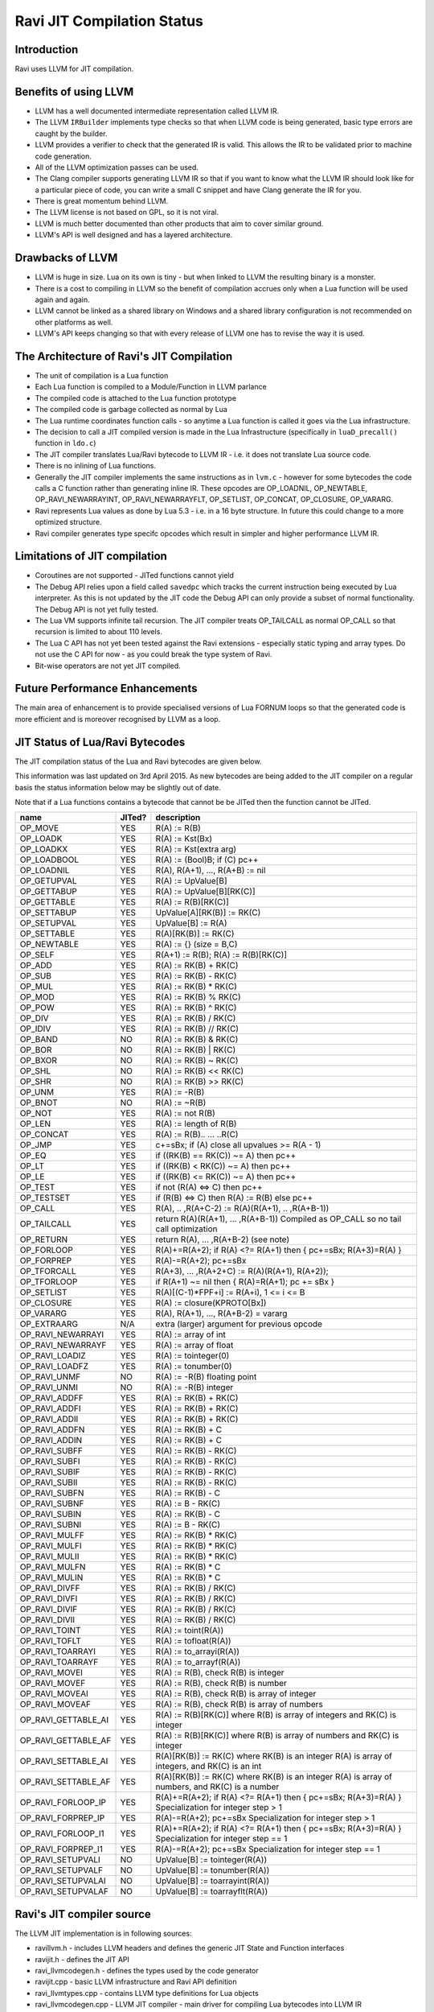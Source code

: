 Ravi JIT Compilation Status
===========================

Introduction
------------
Ravi uses LLVM for JIT compilation. 

Benefits of using LLVM
----------------------
* LLVM has a well documented intermediate representation called LLVM IR.
* The LLVM ``IRBuilder`` implements type checks so that when LLVM code is being generated, basic type errors are caught by the builder. 
* LLVM provides a verifier to check that the generated IR is valid. This allows the IR to be validated prior to machine code generation.
* All of the LLVM optimization passes can be used.
* The Clang compiler supports generating LLVM IR so that if you want to know what the LLVM IR should look like for a particular piece of code, you can write a small C snippet and have Clang generate the IR for you.
* There is great momentum behind LLVM.
* The LLVM license is not based on GPL, so it is not viral.
* LLVM is much better documented than other products that aim to cover similar ground.
* LLVM's API is well designed and has a layered architecture.

Drawbacks of LLVM
-----------------
* LLVM is huge in size. Lua on its own is tiny - but when linked to LLVM the resulting binary is a monster.
* There is a cost to compiling in LLVM so the benefit of compilation accrues only when a Lua function will be used again and again.
* LLVM cannot be linked as a shared library on Windows and a shared library configuration is not recommended on other platforms as well.
* LLVM's API keeps changing so that with every release of LLVM one has to revise the way it is used.

The Architecture of Ravi's JIT Compilation
------------------------------------------
* The unit of compilation is a Lua function
* Each Lua function is compiled to a Module/Function in LLVM parlance
* The compiled code is attached to the Lua function prototype
* The compiled code is garbage collected as normal by Lua
* The Lua runtime coordinates function calls - so anytime a Lua function is called it goes via the Lua infrastructure. 
* The decision to call a JIT compiled version is made in the Lua Infrastructure (specifically in ``luaD_precall()`` function in ``ldo.c``)
* The JIT compiler translates Lua/Ravi bytecode to LLVM IR - i.e. it does not translate Lua source code.
* There is no inlining of Lua functions.
* Generally the JIT compiler implements the same instructions as in ``lvm.c`` - however for some bytecodes the code calls a C function rather than generating inline IR. These opcodes are OP_LOADNIL, OP_NEWTABLE, OP_RAVI_NEWARRAYINT, OP_RAVI_NEWARRAYFLT, OP_SETLIST, OP_CONCAT, OP_CLOSURE, OP_VARARG. 
* Ravi represents Lua values as done by Lua 5.3 - i.e. in a 16 byte structure. In future this could change to a more optimized structure.
* Ravi compiler generates type specifc opcodes which result in simpler and higher performance LLVM IR.

Limitations of JIT compilation
------------------------------
* Coroutines are not supported - JITed functions cannot yield
* The Debug API relies upon a field called ``savedpc`` which tracks the current instruction being executed by Lua interpreter. As this is not updated by the JIT code the Debug API can only provide a subset of normal functionality. The Debug API is not yet fully tested.
* The Lua VM supports infinite tail recursion. The JIT compiler treats OP_TAILCALL as normal OP_CALL so that recursion is limited to about 110 levels.
* The Lua C API has not yet been tested against the Ravi extensions - especially static typing and array types. Do not use the C API for now - as you could break the type system of Ravi.
* Bit-wise operators are not yet JIT compiled.

Future Performance Enhancements
-------------------------------
The main area of enhancement is to provide specialised versions of Lua FORNUM loops so that the generated code is more efficient and is moreover recognised by LLVM as a loop.

JIT Status of Lua/Ravi Bytecodes
---------------------------------
The JIT compilation status of the Lua and Ravi bytecodes are given below.

This information was last updated on 3rd April 2015. As new bytecodes are being added to the JIT compiler on a regular basis
the status information below may be slightly out of date.

Note that if a Lua functions contains a bytecode that cannot be be JITed then the function cannot be JITed.

+-------------------------+----------+--------------------------------------------------+
| name                    | JITed?   | description                                      |
+=========================+==========+==================================================+
| OP_MOVE                 | YES      | R(A) := R(B)                                     |
+-------------------------+----------+--------------------------------------------------+
| OP_LOADK                | YES      | R(A) := Kst(Bx)                                  |
+-------------------------+----------+--------------------------------------------------+
| OP_LOADKX               | YES      | R(A) := Kst(extra arg)                           |
+-------------------------+----------+--------------------------------------------------+
| OP_LOADBOOL             | YES      | R(A) := (Bool)B; if (C) pc++                     |
+-------------------------+----------+--------------------------------------------------+
| OP_LOADNIL              | YES      | R(A), R(A+1), ..., R(A+B) := nil                 |
+-------------------------+----------+--------------------------------------------------+
| OP_GETUPVAL             | YES      | R(A) := UpValue[B]                               |
+-------------------------+----------+--------------------------------------------------+
| OP_GETTABUP             | YES      | R(A) := UpValue[B][RK(C)]                        |
+-------------------------+----------+--------------------------------------------------+
| OP_GETTABLE             | YES      | R(A) := R(B)[RK(C)]                              |
+-------------------------+----------+--------------------------------------------------+
| OP_SETTABUP             | YES      | UpValue[A][RK(B)] := RK(C)                       |
+-------------------------+----------+--------------------------------------------------+
| OP_SETUPVAL             | YES      | UpValue[B] := R(A)                               |
+-------------------------+----------+--------------------------------------------------+
| OP_SETTABLE             | YES      | R(A)[RK(B)] := RK(C)                             |
+-------------------------+----------+--------------------------------------------------+
| OP_NEWTABLE             | YES      | R(A) := {} (size = B,C)                          |
+-------------------------+----------+--------------------------------------------------+
| OP_SELF                 | YES      | R(A+1) := R(B); R(A) := R(B)[RK(C)]              |
+-------------------------+----------+--------------------------------------------------+
| OP_ADD                  | YES      | R(A) := RK(B) + RK(C)                            |
+-------------------------+----------+--------------------------------------------------+
| OP_SUB                  | YES      | R(A) := RK(B) - RK(C)                            |
+-------------------------+----------+--------------------------------------------------+
| OP_MUL                  | YES      | R(A) := RK(B) * RK(C)                            |
+-------------------------+----------+--------------------------------------------------+
| OP_MOD                  | YES      | R(A) := RK(B) % RK(C)                            |
+-------------------------+----------+--------------------------------------------------+
| OP_POW                  | YES      | R(A) := RK(B) ^ RK(C)                            |
+-------------------------+----------+--------------------------------------------------+
| OP_DIV                  | YES      | R(A) := RK(B) / RK(C)                            |
+-------------------------+----------+--------------------------------------------------+
| OP_IDIV                 | YES      | R(A) := RK(B) // RK(C)                           |
+-------------------------+----------+--------------------------------------------------+
| OP_BAND                 | NO       | R(A) := RK(B) & RK(C)                            |
+-------------------------+----------+--------------------------------------------------+
| OP_BOR                  | NO       | R(A) := RK(B) | RK(C)                            |
+-------------------------+----------+--------------------------------------------------+
| OP_BXOR                 | NO       | R(A) := RK(B) ~ RK(C)                            |
+-------------------------+----------+--------------------------------------------------+
| OP_SHL                  | NO       | R(A) := RK(B) << RK(C)                           |
+-------------------------+----------+--------------------------------------------------+
| OP_SHR                  | NO       | R(A) := RK(B) >> RK(C)                           |
+-------------------------+----------+--------------------------------------------------+
| OP_UNM                  | YES      | R(A) := -R(B)                                    |
+-------------------------+----------+--------------------------------------------------+
| OP_BNOT                 | NO       | R(A) := ~R(B)                                    |
+-------------------------+----------+--------------------------------------------------+
| OP_NOT                  | YES      | R(A) := not R(B)                                 |
+-------------------------+----------+--------------------------------------------------+
| OP_LEN                  | YES      | R(A) := length of R(B)                           |
+-------------------------+----------+--------------------------------------------------+
| OP_CONCAT               | YES      | R(A) := R(B).. ... ..R(C)                        |
+-------------------------+----------+--------------------------------------------------+
| OP_JMP                  | YES      | c+=sBx; if (A) close all upvalues >= R(A - 1)    |
+-------------------------+----------+--------------------------------------------------+
| OP_EQ                   | YES      | if ((RK(B) == RK(C)) ~= A) then pc++             |
+-------------------------+----------+--------------------------------------------------+
| OP_LT                   | YES      | if ((RK(B) <  RK(C)) ~= A) then pc++             |
+-------------------------+----------+--------------------------------------------------+
| OP_LE                   | YES      | if ((RK(B) <= RK(C)) ~= A) then pc++             |
+-------------------------+----------+--------------------------------------------------+
| OP_TEST                 | YES      | if not (R(A) <=> C) then pc++                    |
+-------------------------+----------+--------------------------------------------------+
| OP_TESTSET              | YES      | if (R(B) <=> C) then R(A) := R(B) else pc++      |
+-------------------------+----------+--------------------------------------------------+
| OP_CALL                 | YES      | R(A), .. ,R(A+C-2) := R(A)(R(A+1), .. ,R(A+B-1)) |
+-------------------------+----------+--------------------------------------------------+
| OP_TAILCALL             | YES      | return R(A)(R(A+1), ... ,R(A+B-1))               |
|                         |          | Compiled as OP_CALL so no tail call optimization |
+-------------------------+----------+--------------------------------------------------+
| OP_RETURN               | YES      | return R(A), ... ,R(A+B-2) (see note)            |
+-------------------------+----------+--------------------------------------------------+
| OP_FORLOOP              | YES      | R(A)+=R(A+2);                                    |
|                         |          | if R(A) <?= R(A+1) then { pc+=sBx; R(A+3)=R(A) } |
+-------------------------+----------+--------------------------------------------------+
| OP_FORPREP              | YES      | R(A)-=R(A+2); pc+=sBx                            |
+-------------------------+----------+--------------------------------------------------+
| OP_TFORCALL             | YES      | R(A+3), ... ,R(A+2+C) := R(A)(R(A+1), R(A+2));   |
+-------------------------+----------+--------------------------------------------------+
| OP_TFORLOOP             | YES      | if R(A+1) ~= nil then { R(A)=R(A+1); pc += sBx } |
+-------------------------+----------+--------------------------------------------------+
| OP_SETLIST              | YES      | R(A)[(C-1)*FPF+i] := R(A+i), 1 <= i <= B	        |
+-------------------------+----------+--------------------------------------------------+
| OP_CLOSURE              | YES      | R(A) := closure(KPROTO[Bx])                      |
+-------------------------+----------+--------------------------------------------------+
| OP_VARARG               | YES      | R(A), R(A+1), ..., R(A+B-2) = vararg             |
+-------------------------+----------+--------------------------------------------------+
| OP_EXTRAARG             | N/A      | extra (larger) argument for previous opcode      |
+-------------------------+----------+--------------------------------------------------+
| OP_RAVI_NEWARRAYI       | YES      | R(A) := array of int                             |
+-------------------------+----------+--------------------------------------------------+
| OP_RAVI_NEWARRAYF       | YES      | R(A) := array of float                           |
+-------------------------+----------+--------------------------------------------------+
| OP_RAVI_LOADIZ          | YES      | R(A) := tointeger(0)                             |
+-------------------------+----------+--------------------------------------------------+
| OP_RAVI_LOADFZ          | YES      | R(A) := tonumber(0)                              |
+-------------------------+----------+--------------------------------------------------+
| OP_RAVI_UNMF            | NO       | R(A) := -R(B) floating point                     |
+-------------------------+----------+--------------------------------------------------+
| OP_RAVI_UNMI            | NO       | R(A) := -R(B) integer                            |
+-------------------------+----------+--------------------------------------------------+
| OP_RAVI_ADDFF           | YES      | R(A) := RK(B) + RK(C)                            |
+-------------------------+----------+--------------------------------------------------+
| OP_RAVI_ADDFI           | YES      | R(A) := RK(B) + RK(C)                            |
+-------------------------+----------+--------------------------------------------------+
| OP_RAVI_ADDII           | YES      | R(A) := RK(B) + RK(C)                            |
+-------------------------+----------+--------------------------------------------------+
| OP_RAVI_ADDFN           | YES      | R(A) := RK(B) + C                                |
+-------------------------+----------+--------------------------------------------------+
| OP_RAVI_ADDIN           | YES      | R(A) := RK(B) + C                                |
+-------------------------+----------+--------------------------------------------------+
| OP_RAVI_SUBFF           | YES      | R(A) := RK(B) - RK(C)                            |
+-------------------------+----------+--------------------------------------------------+
| OP_RAVI_SUBFI           | YES      | R(A) := RK(B) - RK(C)                            |
+-------------------------+----------+--------------------------------------------------+
| OP_RAVI_SUBIF           | YES      | R(A) := RK(B) - RK(C)                            |
+-------------------------+----------+--------------------------------------------------+
| OP_RAVI_SUBII           | YES      | R(A) := RK(B) - RK(C)                            |
+-------------------------+----------+--------------------------------------------------+
| OP_RAVI_SUBFN           | YES      | R(A) := RK(B) - C                                |
+-------------------------+----------+--------------------------------------------------+
| OP_RAVI_SUBNF           | YES      | R(A) := B - RK(C)                                |
+-------------------------+----------+--------------------------------------------------+
| OP_RAVI_SUBIN           | YES      | R(A) := RK(B) - C                                |
+-------------------------+----------+--------------------------------------------------+
| OP_RAVI_SUBNI           | YES      | R(A) := B - RK(C)                                |
+-------------------------+----------+--------------------------------------------------+
| OP_RAVI_MULFF           | YES      | R(A) := RK(B) * RK(C)                            |
+-------------------------+----------+--------------------------------------------------+
| OP_RAVI_MULFI           | YES      | R(A) := RK(B) * RK(C)                            |
+-------------------------+----------+--------------------------------------------------+
| OP_RAVI_MULII           | YES      | R(A) := RK(B) * RK(C)                            |
+-------------------------+----------+--------------------------------------------------+
| OP_RAVI_MULFN           | YES      | R(A) := RK(B) * C                                |
+-------------------------+----------+--------------------------------------------------+
| OP_RAVI_MULIN           | YES      | R(A) := RK(B) * C                                |
+-------------------------+----------+--------------------------------------------------+
| OP_RAVI_DIVFF           | YES      | R(A) := RK(B) / RK(C)                            |
+-------------------------+----------+--------------------------------------------------+
| OP_RAVI_DIVFI           | YES      | R(A) := RK(B) / RK(C)                            |
+-------------------------+----------+--------------------------------------------------+
| OP_RAVI_DIVIF           | YES      | R(A) := RK(B) / RK(C)                            |
+-------------------------+----------+--------------------------------------------------+
| OP_RAVI_DIVII           | YES      | R(A) := RK(B) / RK(C)                            |
+-------------------------+----------+--------------------------------------------------+
| OP_RAVI_TOINT           | YES      | R(A) := toint(R(A))                              |
+-------------------------+----------+--------------------------------------------------+
| OP_RAVI_TOFLT           | YES      | R(A) := tofloat(R(A))                            |
+-------------------------+----------+--------------------------------------------------+
| OP_RAVI_TOARRAYI        | YES      | R(A) := to_arrayi(R(A))                          |
+-------------------------+----------+--------------------------------------------------+
| OP_RAVI_TOARRAYF        | YES      | R(A) := to_arrayf(R(A))                          |
+-------------------------+----------+--------------------------------------------------+
| OP_RAVI_MOVEI           | YES      | R(A) := R(B), check R(B) is integer              |
+-------------------------+----------+--------------------------------------------------+
| OP_RAVI_MOVEF           | YES      | R(A) := R(B), check R(B) is number               |
+-------------------------+----------+--------------------------------------------------+
| OP_RAVI_MOVEAI          | YES      | R(A) := R(B), check R(B) is array of integer     |
+-------------------------+----------+--------------------------------------------------+
| OP_RAVI_MOVEAF          | YES      | R(A) := R(B), check R(B) is array of numbers     |
+-------------------------+----------+--------------------------------------------------+
| OP_RAVI_GETTABLE_AI     | YES      | R(A) := R(B)[RK(C)] where R(B) is array of       |
|                         |          | integers and RK(C) is integer                    |
+-------------------------+----------+--------------------------------------------------+
| OP_RAVI_GETTABLE_AF     | YES      | R(A) := R(B)[RK(C)] where R(B) is array of       |
|                         |          | numbers and RK(C) is integer                     |
+-------------------------+----------+--------------------------------------------------+
| OP_RAVI_SETTABLE_AI     | YES      | R(A)[RK(B)] := RK(C) where RK(B) is an integer   |
|                         |          | R(A) is array of integers, and RK(C) is an int   |
+-------------------------+----------+--------------------------------------------------+
| OP_RAVI_SETTABLE_AF     | YES      | R(A)[RK(B)] := RK(C) where RK(B) is an integer   |
|                         |          | R(A) is array of numbers, and RK(C) is a number  |
+-------------------------+----------+--------------------------------------------------+
| OP_RAVI_FORLOOP_IP      | YES      | R(A)+=R(A+2);                                    |
|                         |          | if R(A) <?= R(A+1) then { pc+=sBx; R(A+3)=R(A) } |
|                         |          | Specialization for integer step > 1              |
+-------------------------+----------+--------------------------------------------------+
| OP_RAVI_FORPREP_IP      | YES      | R(A)-=R(A+2); pc+=sBx                            |
|                         |          | Specialization for integer step > 1              |
+-------------------------+----------+--------------------------------------------------+
| OP_RAVI_FORLOOP_I1      | YES      | R(A)+=R(A+2);                                    |
|                         |          | if R(A) <?= R(A+1) then { pc+=sBx; R(A+3)=R(A) } |
|                         |          | Specialization for integer step == 1             |
+-------------------------+----------+--------------------------------------------------+
| OP_RAVI_FORPREP_I1      | YES      | R(A)-=R(A+2); pc+=sBx                            |
|                         |          | Specialization for integer step == 1             |
+-------------------------+----------+--------------------------------------------------+
| OP_RAVI_SETUPVALI       | NO       | UpValue[B] := tointeger(R(A))                    |
+-------------------------+----------+--------------------------------------------------+
| OP_RAVI_SETUPVALF       | NO       | UpValue[B] := tonumber(R(A))                     |
+-------------------------+----------+--------------------------------------------------+
| OP_RAVI_SETUPVALAI      | NO       | UpValue[B] := toarrayint(R(A))                   |
+-------------------------+----------+--------------------------------------------------+
| OP_RAVI_SETUPVALAF      | NO       | UpValue[B] := toarrayflt(R(A))                   |
+-------------------------+----------+--------------------------------------------------+



Ravi's JIT compiler source
--------------------------
The LLVM JIT implementation is in following sources:

* ravillvm.h - includes LLVM headers and defines the generic JIT State and Function interfaces
* ravijit.h - defines the JIT API
* ravi_llvmcodegen.h - defines the types used by the code generator

* ravijit.cpp - basic LLVM infrastructure and Ravi API definition
* ravi_llvmtypes.cpp - contains LLVM type definitions for Lua objects 
* ravi_llvmcodegen.cpp - LLVM JIT compiler - main driver for compiling Lua bytecodes into LLVM IR
* ravi_llvmload.cpp - implements OP_LOADK and OP_MOVE, and related operations, also OP_LOADBOOL
* ravi_llvmcomp.cpp - implements OP_EQ, OP_LT, OP_LE, OP_TEST and OP_TESTSET.
* ravi_llvmreturn.cpp - implements OP_RETURN
* ravi_llvmforprep.cpp - implements OP_FORPREP
* ravi_llvmforloop.cpp - implements OP_FORLOOP
* ravi_llvmtforcall.cpp - implements OP_TFORCALL and OP_TFORLOOP
* ravi_llvmarith1.cpp - implements various type specialized arithmetic operations - these are Ravi extensions
* ravi_llvmarith2.cpp - implements Lua opcodes such as OP_ADD, OP_SUB, OP_MUL, OP_DIV, OP_POW, OP_IDIV, OP_MOD, OP_UNM
* ravi_llvmcall.cpp - implements OP_CALL, OP_JMP
* ravi_llvmtable.cpp - implements OP_GETTABLE, OP_SETTABLE and various other table operations, OP_SELF, and also upvalue operations
* ravi_llvmrest.cpp - OP_CLOSURE, OP_VARARG, OP_CONCAT

